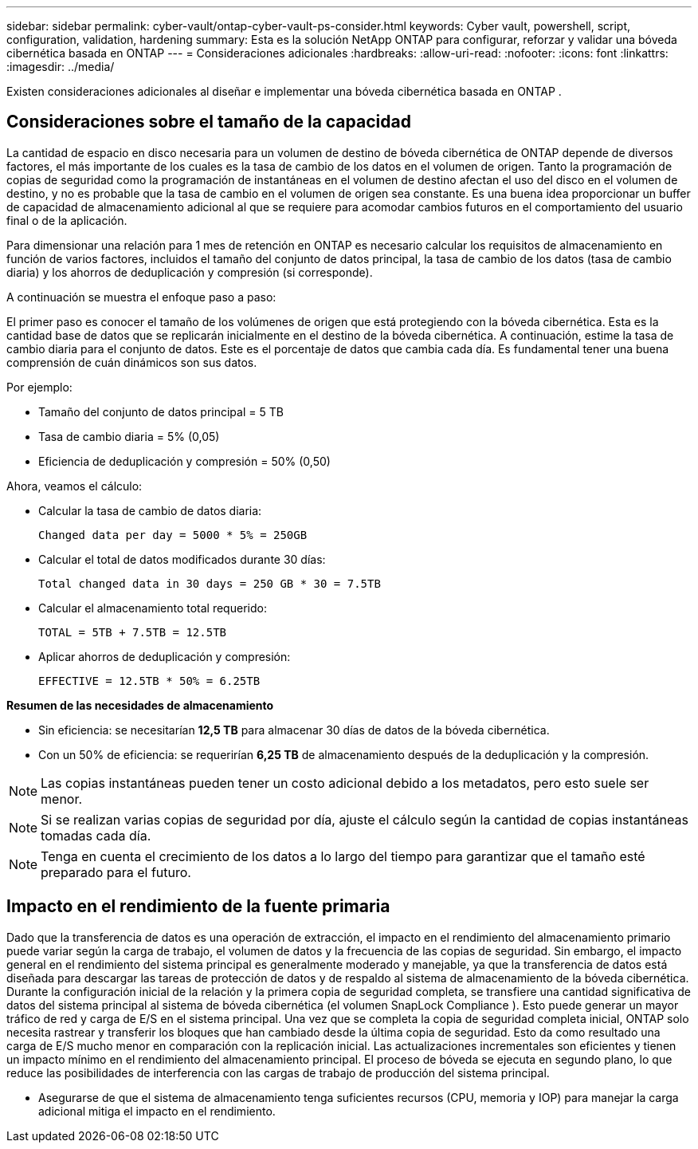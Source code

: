 ---
sidebar: sidebar 
permalink: cyber-vault/ontap-cyber-vault-ps-consider.html 
keywords: Cyber vault, powershell, script, configuration, validation, hardening 
summary: Esta es la solución NetApp ONTAP para configurar, reforzar y validar una bóveda cibernética basada en ONTAP 
---
= Consideraciones adicionales
:hardbreaks:
:allow-uri-read: 
:nofooter: 
:icons: font
:linkattrs: 
:imagesdir: ../media/


[role="lead"]
Existen consideraciones adicionales al diseñar e implementar una bóveda cibernética basada en ONTAP .



== Consideraciones sobre el tamaño de la capacidad

La cantidad de espacio en disco necesaria para un volumen de destino de bóveda cibernética de ONTAP depende de diversos factores, el más importante de los cuales es la tasa de cambio de los datos en el volumen de origen.  Tanto la programación de copias de seguridad como la programación de instantáneas en el volumen de destino afectan el uso del disco en el volumen de destino, y no es probable que la tasa de cambio en el volumen de origen sea constante.  Es una buena idea proporcionar un buffer de capacidad de almacenamiento adicional al que se requiere para acomodar cambios futuros en el comportamiento del usuario final o de la aplicación.

Para dimensionar una relación para 1 mes de retención en ONTAP es necesario calcular los requisitos de almacenamiento en función de varios factores, incluidos el tamaño del conjunto de datos principal, la tasa de cambio de los datos (tasa de cambio diaria) y los ahorros de deduplicación y compresión (si corresponde).

A continuación se muestra el enfoque paso a paso:

El primer paso es conocer el tamaño de los volúmenes de origen que está protegiendo con la bóveda cibernética.  Esta es la cantidad base de datos que se replicarán inicialmente en el destino de la bóveda cibernética.  A continuación, estime la tasa de cambio diaria para el conjunto de datos.  Este es el porcentaje de datos que cambia cada día.  Es fundamental tener una buena comprensión de cuán dinámicos son sus datos.

Por ejemplo:

* Tamaño del conjunto de datos principal = 5 TB
* Tasa de cambio diaria = 5% (0,05)
* Eficiencia de deduplicación y compresión = 50% (0,50)


Ahora, veamos el cálculo:

* Calcular la tasa de cambio de datos diaria:
+
`Changed data per day = 5000 * 5% = 250GB`

* Calcular el total de datos modificados durante 30 días:
+
`Total changed data in 30 days = 250 GB * 30 = 7.5TB`

* Calcular el almacenamiento total requerido:
+
`TOTAL = 5TB + 7.5TB = 12.5TB`

* Aplicar ahorros de deduplicación y compresión:
+
`EFFECTIVE = 12.5TB * 50% = 6.25TB`



*Resumen de las necesidades de almacenamiento*

* Sin eficiencia: se necesitarían *12,5 TB* para almacenar 30 días de datos de la bóveda cibernética.
* Con un 50% de eficiencia: se requerirían *6,25 TB* de almacenamiento después de la deduplicación y la compresión.



NOTE: Las copias instantáneas pueden tener un costo adicional debido a los metadatos, pero esto suele ser menor.


NOTE: Si se realizan varias copias de seguridad por día, ajuste el cálculo según la cantidad de copias instantáneas tomadas cada día.


NOTE: Tenga en cuenta el crecimiento de los datos a lo largo del tiempo para garantizar que el tamaño esté preparado para el futuro.



== Impacto en el rendimiento de la fuente primaria

Dado que la transferencia de datos es una operación de extracción, el impacto en el rendimiento del almacenamiento primario puede variar según la carga de trabajo, el volumen de datos y la frecuencia de las copias de seguridad.  Sin embargo, el impacto general en el rendimiento del sistema principal es generalmente moderado y manejable, ya que la transferencia de datos está diseñada para descargar las tareas de protección de datos y de respaldo al sistema de almacenamiento de la bóveda cibernética.  Durante la configuración inicial de la relación y la primera copia de seguridad completa, se transfiere una cantidad significativa de datos del sistema principal al sistema de bóveda cibernética (el volumen SnapLock Compliance ).  Esto puede generar un mayor tráfico de red y carga de E/S en el sistema principal.  Una vez que se completa la copia de seguridad completa inicial, ONTAP solo necesita rastrear y transferir los bloques que han cambiado desde la última copia de seguridad.  Esto da como resultado una carga de E/S mucho menor en comparación con la replicación inicial.  Las actualizaciones incrementales son eficientes y tienen un impacto mínimo en el rendimiento del almacenamiento principal.  El proceso de bóveda se ejecuta en segundo plano, lo que reduce las posibilidades de interferencia con las cargas de trabajo de producción del sistema principal.

* Asegurarse de que el sistema de almacenamiento tenga suficientes recursos (CPU, memoria y IOP) para manejar la carga adicional mitiga el impacto en el rendimiento.


